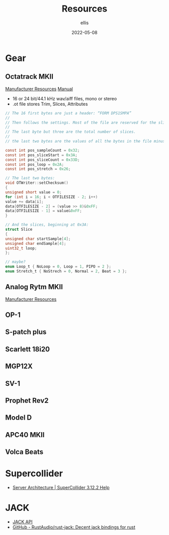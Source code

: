 #+TITLE: Resources
#+DATE: 2022-05-08
#+AUTHOR: ellis
#+EMAIL: ellis@rwest.io
* Gear
** Octatrack MKII
[[https://www.elektron.se/support/?connection=octatrack-mkii#resources][Manufacturer Resources]]
[[https://www.elektron.se/wp-content/uploads/2021/03/Octatrack-MKII-User-Manual_ENG_OS1.40A_210414.pdf][Manual]]

- 16 or 24 bit/44.1 kHz wav/aiff files, mono or stereo
- .ot file stores Trim, Slices, Attributes

#+name: ot_file_spec
#+begin_src c
// The 16 first bytes are just a header: “FORM DPS1SMPA”
//
// Then follows the settings. Most of the file are reserved for the slices. All values are big endian.
//
// The last byte but three are the total number of slices.
//
// the last two bytes are the values of all the bytes in the file minus the header summed together.

const int pos_sampleCount = 0x32;
const int pos_sliceStart = 0x3A;
const int pos_sliceCount = 0x33D;
const int pos_loop = 0x2A;
const int pos_stretch = 0x26;

// The last two bytes:
void OTWriter::setChecksum()
{
unsigned short value = 0;
for (int i = 16; i < OTFILESIZE - 2; i++)
value += data[i];
data[OTFILESIZE - 2] = (value >> 8)&0xFF;
data[OTFILESIZE - 1] = value&0xFF;
}

// And the slices, beginning at 0x3A:
struct Slice
{
unsigned char startSample[4];
unsigned char endSample[4];
uint32_t loop;
};

// maybe?
enum Loop_t { NoLoop = 0, Loop = 1, PIPO = 2 };
enum Stretch_t { NoStrech = 0, Normal = 2, Beat = 3 };
#+end_src

** Analog Rytm MKII
[[https://www.elektron.se/support/?connection=analog-rytm-mkii#resources][Manufacturer Resources]]
** OP-1
** S-patch plus
** Scarlett 18i20
** MGP12X
** SV-1
** Prophet Rev2
** Model D
** APC40 MKII
** Volca Beats
* Supercollider
- [[https://doc.sccode.org/Reference/Server-Architecture.html][Server Architecture | SuperCollider 3.12.2 Help]]
* JACK
- [[https://jackaudio.org/api/][JACK API]]
- [[https://github.com/RustAudio/rust-jack][GitHub - RustAudio/rust-jack: Decent jack bindings for rust]]
